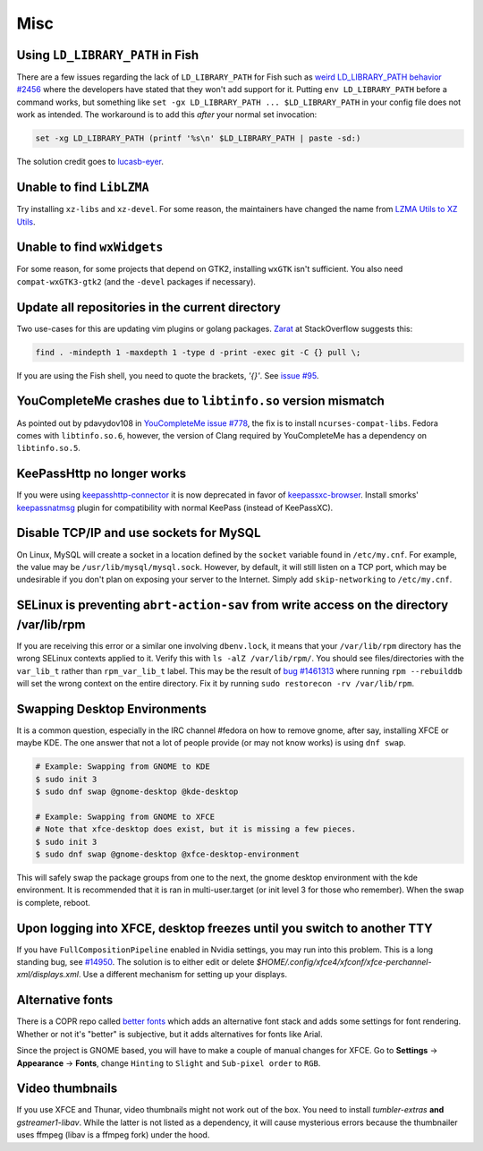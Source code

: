 Misc
^^^^

Using ``LD_LIBRARY_PATH`` in Fish
---------------------------------

There are a few issues regarding the lack of ``LD_LIBRARY_PATH`` for Fish such as `weird LD_LIBRARY_PATH behavior #2456 <https://github.com/fish-shell/fish-shell/issues/2456>`_ where the developers have stated that they won't add support for it. Putting ``env LD_LIBRARY_PATH`` before a command works, but something like ``set -gx LD_LIBRARY_PATH ... $LD_LIBRARY_PATH`` in your config file does not work as intended. The workaround is to add this *after* your normal set invocation:

.. code-block:: shell

    set -xg LD_LIBRARY_PATH (printf '%s\n' $LD_LIBRARY_PATH | paste -sd:)

The solution credit goes to `lucasb-eyer <https://github.com/lucasb-eyer>`_.

Unable to find ``LibLZMA``
--------------------------

Try installing ``xz-libs`` and ``xz-devel``. For some reason, the maintainers have changed the name from `LZMA Utils to XZ Utils <https://tukaani.org/xz/>`_.

Unable to find ``wxWidgets``
----------------------------

For some reason, for some projects that depend on GTK2, installing ``wxGTK`` isn't sufficient. You also need ``compat-wxGTK3-gtk2`` (and the ``-devel`` packages if necessary).

Update all repositories in the current directory
------------------------------------------------

Two use-cases for this are updating vim plugins or golang packages. `Zarat <https://stackoverflow.com/users/578323/zarat>`_ at StackOverflow suggests this:

.. code-block:: bash

   find . -mindepth 1 -maxdepth 1 -type d -print -exec git -C {} pull \;

If you are using the Fish shell, you need to quote the brackets, `'{}'`. See `issue #95 <https://github.com/fish-shell/fish-shell/issues/95>`_.

YouCompleteMe crashes due to ``libtinfo.so`` version mismatch
-------------------------------------------------------------

As pointed out by pdavydov108 in `YouCompleteMe issue #778 <https://github.com/Valloric/YouCompleteMe/issues/778#issuecomment-228704671>`_, the fix is to install ``ncurses-compat-libs``. Fedora comes with ``libtinfo.so.6``, however, the version of Clang required by YouCompleteMe has a dependency on ``libtinfo.so.5``. 

KeePassHttp no longer works
---------------------------

If you were using `keepasshttp-connector <https://github.com/smorks/keepasshttp-connector>`_ it is now deprecated in favor of `keepassxc-browser <https://github.com/keepassxreboot/keepassxc-browser>`_. Install smorks' `keepassnatmsg <https://github.com/smorks/keepassnatmsg>`_ plugin for compatibility with normal KeePass (instead of KeePassXC).

Disable TCP/IP and use sockets for MySQL
----------------------------------------

On Linux, MySQL will create a socket in a location defined by the ``socket`` variable found in ``/etc/my.cnf``. For example, the value may be ``/usr/lib/mysql/mysql.sock``. However, by default, it will still listen on a TCP port, which may be undesirable if you don't plan on exposing your server to the Internet. Simply add ``skip-networking`` to ``/etc/my.cnf``.

SELinux is preventing ``abrt-action-sav`` from write access on the directory /var/lib/rpm
-----------------------------------------------------------------------------------------

If you are receiving this error or a similar one involving ``dbenv.lock``, it means that your ``/var/lib/rpm`` directory has the wrong SELinux contexts applied to it. Verify this with ``ls -alZ /var/lib/rpm/``. You should see files/directories with the ``var_lib_t`` rather than ``rpm_var_lib_t`` label. This may be the result of `bug #1461313 <https://bugzilla.redhat.com/show_bug.cgi?id=1461313>`_ where running ``rpm --rebuilddb`` will set the wrong context on the entire directory. Fix it by running ``sudo restorecon -rv /var/lib/rpm``.

Swapping Desktop Environments
-----------------------------

It is a common question, especially in the IRC channel #fedora on how to remove gnome, after say, installing XFCE or maybe KDE. The one answer that not a lot of people provide (or may not know works) is using ``dnf swap``.

.. code-block:: bash

   # Example: Swapping from GNOME to KDE
   $ sudo init 3
   $ sudo dnf swap @gnome-desktop @kde-desktop

   # Example: Swapping from GNOME to XFCE
   # Note that xfce-desktop does exist, but it is missing a few pieces.
   $ sudo init 3
   $ sudo dnf swap @gnome-desktop @xfce-desktop-environment

This will safely swap the package groups from one to the next, the gnome desktop environment with the kde environment. It is recommended that it is ran in multi-user.target (or init level 3 for those who remember). When the swap is complete, reboot.

Upon logging into XFCE, desktop freezes until you switch to another TTY
-----------------------------------------------------------------------

If you have ``FullCompositionPipeline`` enabled in Nvidia settings, you may run into this problem. This is a long standing bug, see `#14950 <https://bugzilla.xfce.org/show_bug.cgi?id=14950>`_. The solution is to either edit or delete `$HOME/.config/xfce4/xfconf/xfce-perchannel-xml/displays.xml`. Use a different mechanism for setting up your displays.

Alternative fonts
-----------------

There is a COPR repo called `better fonts
<https://copr.fedorainfracloud.org/coprs/dawid/better_fonts/>`_ which adds an
alternative font stack and adds some settings for font rendering. Whether or
not it's "better" is subjective, but it adds alternatives for fonts like Arial.

Since the project is GNOME based, you will have to make a couple of manual
changes for XFCE.  Go to **Settings** -> **Appearance** -> **Fonts**, change
``Hinting`` to ``Slight`` and ``Sub-pixel order`` to ``RGB``.

Video thumbnails
----------------

If you use XFCE and Thunar, video thumbnails might not work out of the box. You need to install `tumbler-extras` **and** `gstreamer1-libav`. While the latter is not listed as a dependency, it will cause mysterious errors because the thumbnailer uses ffmpeg (libav is a ffmpeg fork) under the hood.
